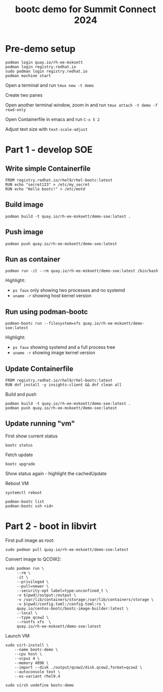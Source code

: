 #+TITLE: bootc demo for Summit Connect 2024
#+OPTIONS: toc:nil

* Pre-demo setup

#+begin_src shell
  podman login quay.io/rh-ee-mskoett
  podman login registry.redhat.io
  sudo podman login registry.redhat.io
  podman machine start
#+end_src

Open a terminal and run ~tmux new -t demo~

Create two panes

Open another terminal window, zoom in and run ~tmux attach -t demo -f read-only~

Open Containerfile in emacs and run ~C-x 5 2~

Adjust text size with ~text-scale-adjust~

* Part 1 - develop SOE
** Write simple Containerfile

#+begin_src shell
  FROM registry.redhat.io/rhel9/rhel-bootc:latest
  RUN echo "secret123" > /etc/my_secret
  RUN echo "Hello bootc!" > /etc/motd
#+end_src

**  Build image

#+begin_src shell
  podman build -t quay.io/rh-ee-mskoett/demo-soe:latest .
#+end_src

** Push image
#+begin_src shell
  podman push quay.io/rh-ee-mskoett/demo-soe:latest
#+end_src

** Run as container

#+begin_src shell
  podman run -it --rm quay.io/rh-ee-mskoett/demo-soe:latest /bin/bash
#+end_src

Highlight:
- ~ps faux~ only showing two processes and no systemd
- ~uname -r~ showing host kernel version

**  Run using podman-bootc

#+begin_src shell
    podman-bootc run --filesystem=xfs quay.io/rh-ee-mskoett/demo-soe:latest
#+end_src

Highlight:
- ~ps faux~ showing systemd and a full process tree
- ~uname -r~ showing image kernel version

** Update Containerfile
#+begin_src shell
  FROM registry.redhat.io/rhel9/rhel-bootc:latest
  RUN dnf install -y insights-client && dnf clean all
#+end_src

Build and push
#+begin_src shell
  podman build -t quay.io/rh-ee-mskoett/demo-soe:latest .
  podman push quay.io/rh-ee-mskoett/demo-soe:latest
#+end_src

** Update running "vm"

First show current status

#+begin_src shell
  bootc status
#+end_src

Fetch update
#+begin_src shell
    bootc upgrade
#+end_src

Show status again - highlight the cachedUpdate

Reboot VM

#+begin_src shell
  systemctl reboot
#+end_src

#+begin_src shell
  podman-bootc list
  podman-bootc ssh <id>
#+end_src

* Part 2 - boot in libvirt

First pull image as root:
#+begin_src shell
  sudo podman pull quay.io/rh-ee-mskoett/demo-soe:latest
#+end_src

Convert image to QCOW2:
#+begin_src shell
  sudo podman run \
       --rm \
       -it \
       --privileged \
       --pull=newer \
       --security-opt label=type:unconfined_t \
       -v $(pwd)/output:/output \
       -v /var/lib/containers/storage:/var/lib/containers/storage \
       -v $(pwd)/config.toml:/config.toml:ro \
       quay.io/centos-bootc/bootc-image-builder:latest \
       --local \
       --type qcow2 \
       --rootfs xfs  \
       quay.io/rh-ee-mskoett/demo-soe:latest
#+end_src

Launch VM:
#+begin_src shell
  sudo virt-install \
      --name bootc-demo \
      --cpu host \
      --vcpus 4 \
      --memory 4096 \
      --import --disk ./output/qcow2/disk.qcow2,format=qcow2 \
      --autoconsole text \
      --os-variant rhel9.4
#+end_src

#+begin_src shell
  sudo virsh undefine bootc-demo
#+end_src
